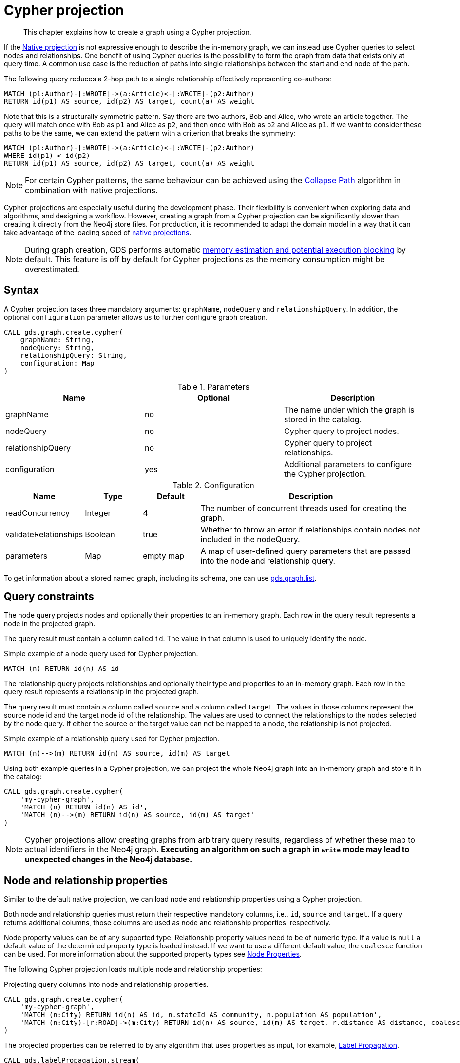 // tag::overview[]
[[cypher-projection]]
= Cypher projection

[abstract]
--
This chapter explains how to create a graph using a Cypher projection.
--

If the <<native-projection, Native projection>> is not expressive enough to describe the in-memory graph, we can instead use Cypher queries to select nodes and relationships.
One benefit of using Cypher queries is the possibility to form the graph from data that exists only at query time.
A common use case is the reduction of paths into single relationships between the start and end node of the path.

.The following query reduces a 2-hop path to a single relationship effectively representing co-authors:
[source, cypher, role=noplay]
----
MATCH (p1:Author)-[:WROTE]->(a:Article)<-[:WROTE]-(p2:Author)
RETURN id(p1) AS source, id(p2) AS target, count(a) AS weight
----

Note that this is a structurally symmetric pattern.
Say there are two authors, Bob and Alice, who wrote an article together.
The query will match once with Bob as `p1` and Alice as `p2`, and then once with Bob as `p2` and Alice as `p1`.
If we want to consider these paths to be the same, we can extend the pattern with a criterion that breaks the symmetry:

[source, cypher, role=noplay]
----
MATCH (p1:Author)-[:WROTE]->(a:Article)<-[:WROTE]-(p2:Author)
WHERE id(p1) < id(p2)
RETURN id(p1) AS source, id(p2) AS target, count(a) AS weight
----

[NOTE]
====
For certain Cypher patterns, the same behaviour can be achieved using the <<algorithms-collapse-path, Collapse Path>> algorithm in combination with native projections.
====

Cypher projections are especially useful during the development phase.
Their flexibility is convenient when exploring data and algorithms, and designing a workflow.
However, creating a graph from a Cypher projection can be significantly slower than creating it directly from the Neo4j store files.
For production, it is recommended to adapt the domain model in a way that it can take advantage of the loading speed of <<native-projection, native projections>>.

[NOTE]
====
During graph creation, GDS performs automatic <<estimate-heap-control, memory estimation and potential execution blocking>> by default.
This feature is off by default for Cypher projections as the memory consumption might be overestimated.
====


[[cypher-projection-syntax]]
== Syntax

A Cypher projection takes three mandatory arguments: `graphName`, `nodeQuery` and `relationshipQuery`.
In addition, the optional `configuration` parameter allows us to further configure graph creation.

[source, cypher, role=noplay]
----
CALL gds.graph.create.cypher(
    graphName: String,
    nodeQuery: String,
    relationshipQuery: String,
    configuration: Map
)
----

.Parameters
[opts="header",cols="1,1,1"]
|===
| Name              | Optional | Description
| graphName         | no       | The name under which the graph is stored in the catalog.
| nodeQuery         | no       | Cypher query to project nodes.
| relationshipQuery | no       | Cypher query to project relationships.
| configuration     | yes      | Additional parameters to configure the Cypher projection.
|===

.Configuration
[opts="header",cols="1,1,1,4"]
|===
| Name                   | Type    | Default        | Description
| readConcurrency        | Integer | 4              | The number of concurrent threads used for creating the graph.
| validateRelationships  | Boolean | true           | Whether to throw an error if relationships contain nodes not included in the nodeQuery.
| parameters             | Map     | empty map      | A map of user-defined query parameters that are passed into the node and relationship query.
|===

To get information about a stored named graph, including its schema, one can use <<catalog-graph-list, gds.graph.list>>.


[[cypher-projection-query-constraints]]
== Query constraints

The node query projects nodes and optionally their properties to an in-memory graph.
Each row in the query result represents a node in the projected graph.

The query result must contain a column called `id`.
The value in that column is used to uniquely identify the node.

.Simple example of a node query used for Cypher projection.
[source, cypher, role=noplay]
----
MATCH (n) RETURN id(n) AS id
----

The relationship query projects relationships and optionally their type and properties to an in-memory graph.
Each row in the query result represents a relationship in the projected graph.

The query result must contain a column called `source` and a column called `target`.
The values in those columns represent the source node id and the target node id of the relationship.
The values are used to connect the relationships to the nodes selected by the node query.
If either the source or the target value can not be mapped to a node, the relationship is not projected.

.Simple example of a relationship query used for Cypher projection.
[source, cypher, role=noplay]
----
MATCH (n)-->(m) RETURN id(n) AS source, id(m) AS target
----

Using both example queries in a Cypher projection, we can project the whole Neo4j graph into an in-memory graph and store it in the catalog:

[source, cypher, role=noplay]
----
CALL gds.graph.create.cypher(
    'my-cypher-graph',
    'MATCH (n) RETURN id(n) AS id',
    'MATCH (n)-->(m) RETURN id(n) AS source, id(m) AS target'
)
----


[NOTE]
====
Cypher projections allow creating graphs from arbitrary query results, regardless of whether these map to actual identifiers in the Neo4j graph.
*Executing an algorithm on such a graph in `write` mode may lead to unexpected changes in the Neo4j database.*
====


[[cypher-projection-properties]]
== Node and relationship properties

Similar to the default native projection, we can load node and relationship properties using a Cypher projection.

Both node and relationship queries must return their respective mandatory columns, i.e., `id`, `source` and `target`.
If a query returns additional columns, those columns are used as node and relationship properties, respectively.

Node property values can be of any supported type.
Relationship property values need to be of numeric type.
If a value is `null` a default value of the determined property type is loaded instead.
If we want to use a different default value, the `coalesce` function can be used.
For more information about the supported property types see <<node-properties, Node Properties>>.

The following Cypher projection loads multiple node and relationship properties:

.Projecting query columns into node and relationship properties.
[source, cypher, role=noplay]
----
CALL gds.graph.create.cypher(
    'my-cypher-graph',
    'MATCH (n:City) RETURN id(n) AS id, n.stateId AS community, n.population AS population',
    'MATCH (n:City)-[r:ROAD]->(m:City) RETURN id(n) AS source, id(m) AS target, r.distance AS distance, coalesce(r.condition, 1.0) AS quality'
)
----

The projected properties can be referred to by any algorithm that uses properties as input, for example, <<algorithms-label-propagation, Label Propagation>>.

[source, cypher, role=noplay]
----
CALL gds.labelPropagation.stream(
    'my-cypher-graph', {
        seedProperty: 'community',
        relationshipWeightProperty: 'quality'
    }
)
----

[[cypher-projection-node-labels]]
== Node labels

Native projections supports specifying multiple node labels which can be filtered in an individual algorithm execution.
Cypher projections can achieve the same feature by returning the node label in the node query.
If a column called `labels` is present in the node query result, we use the values in that column to distinguish node labels.
This column is expected to return a list of strings.

Consider the following example where `Author` nodes are connected by `WROTE` relationships to either `Article` or `Book` nodes.

.Using the `labels` column to distinguish between node labels.
[source, cypher, role=noplay]
----
CALL gds.graph.create.cypher(
    'my-cypher-graph',
    'MATCH (n) WHERE n:Author OR n:Article OR n:Book RETURN id(n) AS id, labels(n) AS labels',
    'MATCH (n:Author)-[r:WROTE]->(m) RETURN id(n) AS source, id(m) AS target'
)
----

The created graph will be composed of nodes labeled with either `:Book`, `:Article`, or `:Author`.
This allows us to apply a node filter during algorithm execution:

.Using a node filter to run the algorithm on a subgraph.
[source, cypher, role=noplay]
----
CALL gds.labelPropagation.stream(
    'my-cypher-graph', {
        nodeLabels: ['Author', 'Book']
    }
)
----

[[cypher-projection-relationship-types]]
== Relationship types

The native projection supports loading multiple relationship types which can be filtered in an individual algorithm execution.
The Cypher projection can achieve the same feature by returning the relationship type in the query.
If the `type` column is present in the query result, we use the values in that column to distinguish relationship types.

For the following example, let's assume `City` nodes to be connected by either `ROAD` or `RAIL` relationships.

.Using the `type` column to distinguish between multiple relationship types.
[source, cypher, role=noplay]
----
CALL gds.graph.create.cypher(
    'my-cypher-graph',
    'MATCH (n:City) RETURN id(n) AS id',
    'MATCH (n:City)-[r:ROAD|RAIL]->(m:City) RETURN id(n) AS source, id(m) AS target, type(r) AS type'
)
----

The loaded graph will be composed of the two relationship types.
This allows us to apply a relationship filter during algorithm execution:

.Using a relationship filter to run the algorithm on a subgraph.
[source, cypher, role=noplay]
----
CALL gds.labelPropagation.stream(
    'my-cypher-graph', {
        relationshipTypes: ['ROAD']
    }
)
----

[[cypher-projection-relationship-orientation]]
== Relationship orientation

The native projection supports specifying an orientation per relationship type.
The cypher projection will treat every relationship returned by the relationship cypher query as if it was in `NATURAL` orientation.
It is thus not possible to project graphs in `UNDIRECTED` or `REVERSE` orientation when cypher projections are used.

[NOTE]
Some algorithms require that the graph was loaded with `UNDIRECTED` orientation.
These algorithms can not be used when loading a graph with cypher projections.

[[cypher-projection-relationship-aggregation]]
== Relationship aggregation

The property graph model supports parallel relationships, which means two nodes can be connected by multiple relationships of the same relationship type.
For some algorithms, we want the projected graph to contain at most one relationship between two nodes.

The simplest way to achieve this is to use the `DISTINCT` operator in the relationship query:

[source, cypher, role=noplay]
----
MATCH (n:City)-[r:ROAD]->(m:City)
RETURN DISINCT id(n) AS source, id(m) AS target
----

If we also want to load relationship properties, aggregating the values of parallel edges can also be achieved using Cypher.

[source, cypher, role=noplay]
----
MATCH (n:City)-[r:ROAD]->(m:City)
RETURN
    id(n) AS source,
    id(m) AS target,
    min(r.distance) AS minDistance,
    coalesce(max(r.condition), 1.0) AS maxQuality
----

[[cypher-projection-parameters]]
== Using query parameters

Similar to https://neo4j.com/docs/cypher-manual/current/syntax/parameters/[Cypher], it is also possible to set query parameters.
In the following example we supply a list of strings to limit the cities we want to project.

[source, cypher, role=noplay]
----
CALL gds.graph.create.cypher(
    'my-cypher-graph',
    'MATCH (n:City) WHERE n.name IN $cities RETURN id(n) AS id',
    'MATCH (n:City)-[r:ROAD]->(m:City) WHERE n.name IN $cities AND m.name IN $cities RETURN id(n) AS source, id(m) AS target',
    {
       parameters: { cities: ["Leipzig", "Malmö"] }
    }
)
----
// end::overview[]

// tag::explanation[]
If node label and relationship type are not selective enough to create the graph projection to run the algorithm on, you can use Cypher queries to project your graph.
This can also be used to run algorithms on a virtual graph.
You can learn more in the <<cypher-projection>> section of the manual.
// end::explanation[]

// tag::similarity-explanation[]
If the similarity lists are very large they can take up a lot of memory.
For cases where those lists contain lots of values that should be skipped, you can use the less memory-intensive approach of using Cypher statements to project the graph instead.

The Cypher loader expects to receive 3 fields:

* `item` - should contain node ids, which we can return using the `id` function.
* `category` - should contain node ids, which we can return using the `id` function.
* `weight` - should contain a double value.
// end::similarity-explanation[]
